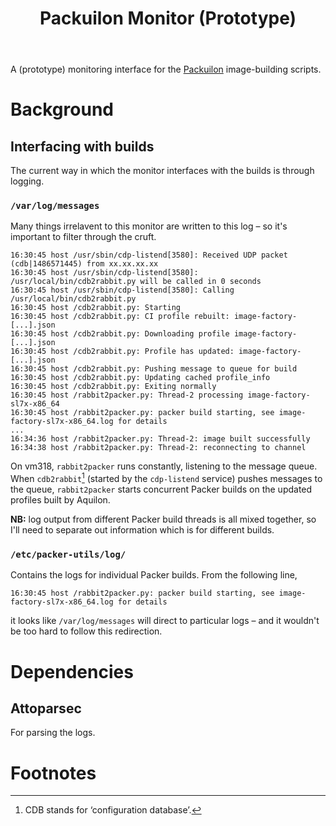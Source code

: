 #+title: Packuilon Monitor (Prototype)

A (prototype) monitoring interface for the [[https://github.com/stfc/packuilon][Packuilon]] image-building scripts.

* Background
** Interfacing with builds
   The current way in which the monitor interfaces with the builds is through logging.

***  =/var/log/messages=
    Many things irrelavent to this monitor are written to this log – so it's
    important to filter through the cruft.

    #+BEGIN_EXAMPLE
    16:30:45 host /usr/sbin/cdp-listend[3580]: Received UDP packet (cdb|1486571445) from xx.xx.xx.xx
    16:30:45 host /usr/sbin/cdp-listend[3580]: /usr/local/bin/cdb2rabbit.py will be called in 0 seconds
    16:30:45 host /usr/sbin/cdp-listend[3580]: Calling /usr/local/bin/cdb2rabbit.py
    16:30:45 host /cdb2rabbit.py: Starting
    16:30:45 host /cdb2rabbit.py: CI profile rebuilt: image-factory-[...].json
    16:30:45 host /cdb2rabbit.py: Downloading profile image-factory-[...].json
    16:30:45 host /cdb2rabbit.py: Profile has updated: image-factory-[...].json
    16:30:45 host /cdb2rabbit.py: Pushing message to queue for build
    16:30:45 host /cdb2rabbit.py: Updating cached profile_info
    16:30:45 host /cdb2rabbit.py: Exiting normally
    16:30:45 host /rabbit2packer.py: Thread-2 processing image-factory-sl7x-x86_64
    16:30:45 host /rabbit2packer.py: packer build starting, see image-factory-sl7x-x86_64.log for details
    ...
    16:34:36 host /rabbit2packer.py: Thread-2: image built successfully
    16:34:38 host /rabbit2packer.py: Thread-2: reconnecting to channel
    #+END_EXAMPLE

    On vm318, =rabbit2packer= runs constantly, listening to the message queue.
    When =cdb2rabbit=[fn:1] (started by the =cdp-listend= service) pushes
    messages to the queue, =rabbit2packer= starts concurrent Packer builds on
    the updated profiles built by Aquilon.

    *NB:* log output from different Packer build threads is all mixed together,
     so I'll need to separate out information which is for different builds.

*** =/etc/packer-utils/log/=
    Contains the logs for individual Packer builds. From the following line,

    : 16:30:45 host /rabbit2packer.py: packer build starting, see image-factory-sl7x-x86_64.log for details

    it looks like =/var/log/messages= will direct to particular logs – and it
    wouldn't be too hard to follow this redirection.

* Dependencies
** Attoparsec
   For parsing the logs.
* Footnotes

[fn:1] CDB stands for ‘configuration database’.
